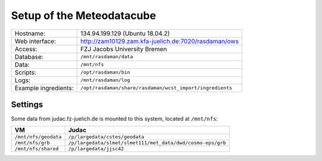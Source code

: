 **************************
Setup of the Meteodatacube
**************************
+-----------------------+---------------------------------------------------------------+
| Hostname:		| 134.94.199.129 (Ubuntu 18.04.2)				|
+-----------------------+---------------------------------------------------------------+
| Web interface:	| http://zam10129.zam.kfa-juelich.de:7020/rasdaman/ows		|
+-----------------------+---------------------------------------------------------------+
| Access:		| FZJ								|
|			| Jacobs University Bremen					|
+-----------------------+---------------------------------------------------------------+
| Database:		| ``/mnt/rasdaman/data``					|
+-----------------------+---------------------------------------------------------------+
| Data:			| ``/mnt/nfs``							|
+-----------------------+---------------------------------------------------------------+
| Scripts:		| ``/opt/rasdaman/bin``						|
+-----------------------+---------------------------------------------------------------+
| Logs:			| ``/mnt/rasdaman/log``						|
+-----------------------+---------------------------------------------------------------+
| Example ingredients:	| ``/opt/rasdaman/share/rasdaman/wcst_import/ingredients``	|
+-----------------------+---------------------------------------------------------------+

--------
Settings
--------

Some data from judac.fz-juelich.de is mounted to this system, located at ``/mnt/nfs``:

+-----------------------+---------------------------------------------------------------+
|VM			| Judac							 	|
+=======================+===============================================================+
| ``/mnt/nfs/geodata`` 	| ``/p/largedata/cstes/geodata``				|
+-----------------------+---------------------------------------------------------------+
| ``/mnt/nfs/grb``	| ``/p/largedata/slmet/slmet111/met_data/dwd/cosmo-eps/grb``	|
+-----------------------+---------------------------------------------------------------+
| ``/mnt/nfs/shared``  	| ``/p/largedata/jjsc42``					|
+-----------------------+---------------------------------------------------------------+
